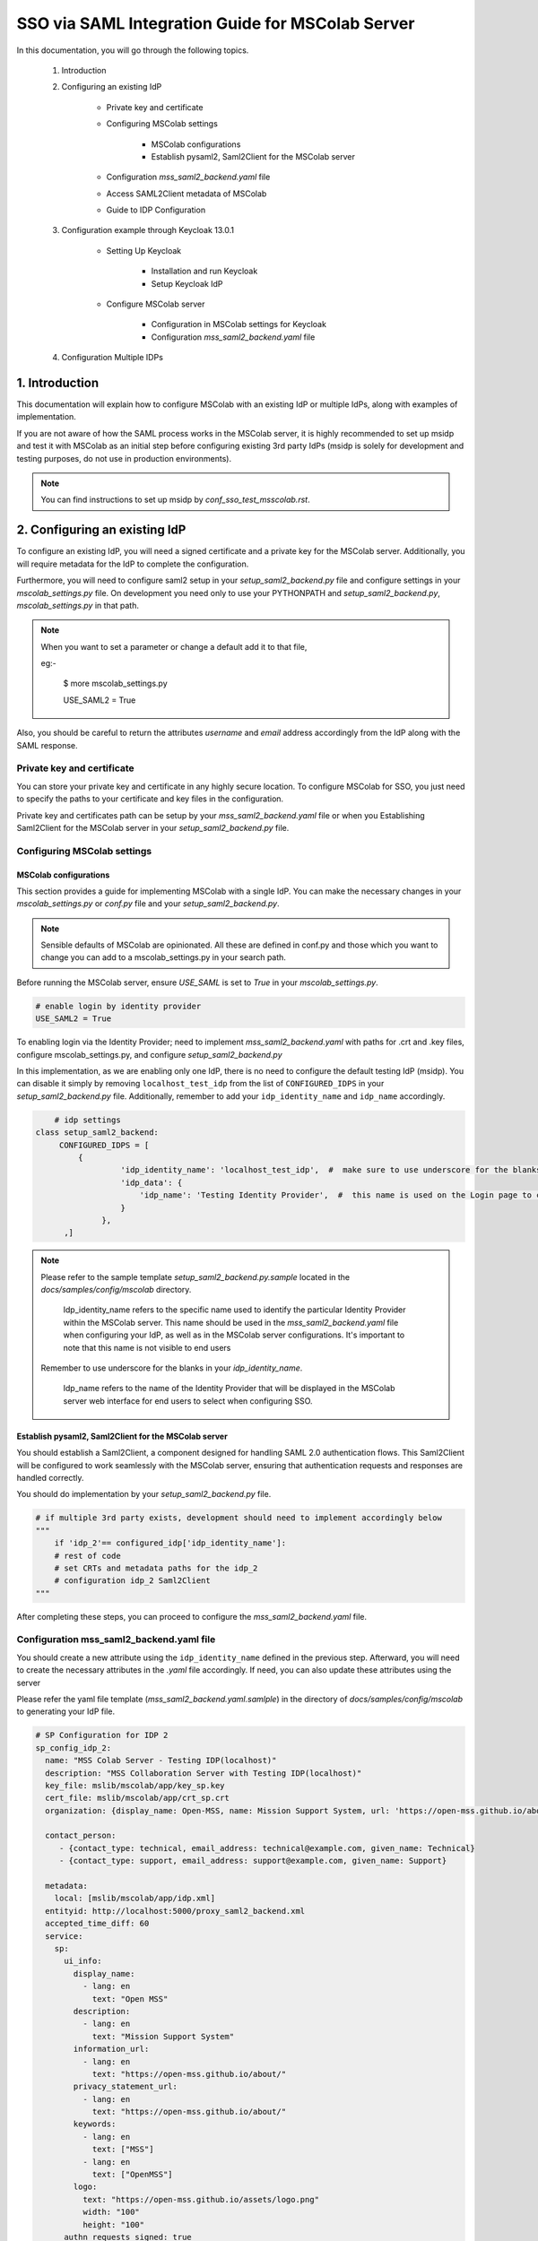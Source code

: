 SSO via SAML Integration Guide for MSColab Server
=================================================

In this documentation, you will go through the following topics.

    1. Introduction
    
    2. Configuring an existing IdP
    
        * Private key and certificate
        
        * Configuring MSColab settings
        
            * MSColab configurations
            * Establish pysaml2, Saml2Client for the MSColab server
            
        * Configuration `mss_saml2_backend.yaml` file
        
        * Access SAML2Client metadata of MSColab
        
        * Guide to IDP Configuration

    3. Configuration example through Keycloak 13.0.1
    
        * Setting Up Keycloak
        
            * Installation and run Keycloak
            * Setup Keycloak IdP
            
        * Configure MSColab server
        
            * Configuration in MSColab settings for Keycloak
            * Configuration `mss_saml2_backend.yaml` file

    4. Configuration Multiple IDPs

1. Introduction
***************
This documentation will explain how to configure MSColab with an existing IdP or multiple IdPs, along with examples of implementation.

If you are not aware of how the SAML process works in the MSColab server, it is highly recommended to set up msidp and test it with MSColab as an initial step before configuring existing 3rd party IdPs (msidp is solely for development and testing purposes, do not use in production environments).

.. note::
    You can find instructions to set up msidp by `conf_sso_test_msscolab.rst`.


2. Configuring an existing IdP
******************************

To configure an existing IdP, you will need a signed certificate and a private key for the MSColab server. Additionally, you will require metadata for the IdP to complete the configuration.

Furthermore, you will need to configure saml2 setup in your `setup_saml2_backend.py` file and configure settings in your `mscolab_settings.py` file. On development you need only to use your PYTHONPATH and `setup_saml2_backend.py`, `mscolab_settings.py` in that path.

.. note::
    When you want to set a parameter or change a default add it to that file,
    
    eg:-

        $ more mscolab_settings.py
        
        USE_SAML2 = True

Also, you should be careful to return the attributes `username` and `email` address accordingly from the IdP along with the SAML response.

Private key and certificate
---------------------------

You can store your private key and certificate in any highly secure location. To configure MSColab for SSO, you just need to specify the paths to your certificate and key files in the configuration.

Private key and certificates path can be setup by your `mss_saml2_backend.yaml` file or when you Establishing Saml2Client for the MSColab server in your `setup_saml2_backend.py` file.


Configuring MSColab settings
----------------------------

MSColab configurations
######################

This section provides a guide for implementing MSColab with a single IdP. You can make the necessary changes in your `mscolab_settings.py` or `conf.py` file and your `setup_saml2_backend.py`.

.. note:: 
	Sensible defaults of MSColab are opinionated. All these are defined in conf.py and those which you want to change you can add to a mscolab_settings.py in your search path.

Before running the MSColab server, ensure `USE_SAML` is set to `True` in your `mscolab_settings.py`.

.. code:: text

	# enable login by identity provider
    	USE_SAML2 = True

To enabling login via the Identity Provider; need to implement `mss_saml2_backend.yaml` with paths for .crt and .key files, configure mscolab_settings.py, and configure `setup_saml2_backend.py`

In this implementation, as we are enabling only one IdP, there is no need to configure the default testing IdP (msidp). You can disable it simply by removing ``localhost_test_idp`` from the list of ``CONFIGURED_IDPS`` in your `setup_saml2_backend.py` file. Additionally, remember to add your ``idp_identity_name`` and ``idp_name`` accordingly.


.. code:: text

	# idp settings
    class setup_saml2_backend:
         CONFIGURED_IDPS = [
             {
                      'idp_identity_name': 'localhost_test_idp',  #  make sure to use underscore for the blanks
                      'idp_data': {
                          'idp_name': 'Testing Identity Provider',  #  this name is used on the Login page to connect to the Provider
                      }
                  },
          ,]


.. note::
    Please refer to the sample template `setup_saml2_backend.py.sample` located in the `docs/samples/config/mscolab` directory.

	Idp_identity_name refers to the specific name used to identify the particular Identity Provider within the MSColab server. This name should be used in the `mss_saml2_backend.yaml` file when configuring your IdP, as well as in the MSColab server configurations. It's important to note that this name is not visible to end users
    
    Remember to use underscore for the blanks in your `idp_identity_name`.

	Idp_name refers to the name of the Identity Provider that will be displayed in the MSColab server web interface for end users to select when configuring SSO.


Establish pysaml2, Saml2Client for the MSColab server
#####################################################

You should establish a Saml2Client, a component designed for handling SAML 2.0 authentication flows. This Saml2Client will be configured to work seamlessly with the MSColab server, ensuring that authentication requests and responses are handled correctly.

You should do implementation by your `setup_saml2_backend.py` file.

.. code:: text

    # if multiple 3rd party exists, development should need to implement accordingly below
    """
    	if 'idp_2'== configured_idp['idp_identity_name']:
    	# rest of code
    	# set CRTs and metadata paths for the idp_2
    	# configuration idp_2 Saml2Client
    """

After completing these steps, you can proceed to configure the `mss_saml2_backend.yaml` file.

Configuration mss_saml2_backend.yaml file
-----------------------------------------

You should create a new attribute using the ``idp_identity_name`` defined in the previous step. Afterward, you will need to create the necessary attributes in the `.yaml` file accordingly. If need, you can also update these attributes using the server

Please refer the yaml file template (`mss_saml2_backend.yaml.samlple`) in the directory of `docs/samples/config/mscolab` to generating your IdP file.

.. code:: text

   # SP Configuration for IDP 2
   sp_config_idp_2:
     name: "MSS Colab Server - Testing IDP(localhost)"
     description: "MSS Collaboration Server with Testing IDP(localhost)"
     key_file: mslib/mscolab/app/key_sp.key
     cert_file: mslib/mscolab/app/crt_sp.crt
     organization: {display_name: Open-MSS, name: Mission Support System, url: 'https://open-mss.github.io/about/'}
     
     contact_person:
     	- {contact_type: technical, email_address: technical@example.com, given_name: Technical}
     	- {contact_type: support, email_address: support@example.com, given_name: Support}
        
     metadata:
       local: [mslib/mscolab/app/idp.xml]
     entityid: http://localhost:5000/proxy_saml2_backend.xml
     accepted_time_diff: 60
     service:
       sp:
         ui_info:
           display_name:
             - lang: en
               text: "Open MSS"
           description:
             - lang: en
               text: "Mission Support System"
           information_url:
             - lang: en
               text: "https://open-mss.github.io/about/"
           privacy_statement_url:
             - lang: en
               text: "https://open-mss.github.io/about/"
           keywords:
             - lang: en
               text: ["MSS"]
             - lang: en
               text: ["OpenMSS"]
           logo:
             text: "https://open-mss.github.io/assets/logo.png"
             width: "100"
             height: "100"
         authn_requests_signed: true
         want_response_signed: true
         want_assertion_signed: true
         allow_unknown_attributes: true
         allow_unsolicited: true
         endpoints:
           assertion_consumer_service:
             - [http://localhost:8083/idp2/acs/post, 'urn:oasis:names:tc:SAML:2.0:bindings:HTTP-POST']
             - [http://localhost:8083/idp2/acs/redirect, 'urn:oasis:names:tc:SAML:2.0:bindings:HTTP-Redirect']
           discovery_response:
           - [<base_url>/<name>/disco, 'urn:oasis:names:tc:SAML:profiles:SSO:idp-discovery-protocol']
         name_id_format: 'urn:oasis:names:tc:SAML:2.0:nameid-format:transient'
         name_id_format_allow_create: true

.. note::
    Make sure to update 
    entityid : 'idp_identity_name' 
    Assertion_consumer_service : with the urls of assertion consumer services functionalities URL that going to implement next step, may be better to explain here

    Key_file : if need can be update through the server
    Cert_file : if need can be update through the server 
    Metadata.local : if need can be update through the server


Access SAML2Client metadata of MSColab
--------------------------------------

While the core purpose of IdPs is to authenticate users and provide information to relying parties, the responses can vary based on configuration, protocol, user attributes, consent, and customization. Therefore, responses from different IdPs can indeed be different, and developers and administrators should be aware of these variations when integrating with different identity providers. However, in the MSColab server, we implemented an easy way to access metadata from an endpoint. You can access it easily by using the specified url, which is configured based on the settings of your SAML2 client in your `setupsaml2backend.py` and `saml2backend.yaml` file. This streamlined approach simplifies the process and eliminates the need for manual development of endpoints and functionalities specific to each IdP.

.. note::
    URL to access metadata endpoint for particular IdP:
    ``/metadata/<idp_identity_name>``

Guide to IDP Configuration
--------------------------

In the SSO process through the MSColab server, the username is obtained as ``givenName``, and the email address is obtained as ``email``. Therefore, when configuring the IdP, it is necessary to configure it accordingly to ensure the correct return of the givenName attribute and the email address along with the SAML response.


3. Configuration example through Keycloak 13.0.1
************************************************

Setting Up Keycloak
-------------------

Installation and run Keycloak
#############################

Via local installation
    1. Download the file (requires java, wget installed):

    .. code:: text

        cd $HOME && \ wget -c keycloak_13_0_1.tar.gz https://github.com/keycloak/keycloak/releases/download/13.0.1/keycloak-13.0.1.tar.gz -O - | tar -xz

|

    2. Navigate to the KeyCloak binaries folder:

    .. code:: text

        cd keycloak-13.0.1/bin

|

    3. And start it up:

    .. code:: text

        ./standalone.sh

|

Via Docker (requires Docker installed)

    .. note::

        You can define KEYCLOAK_USER and KEYCLOAK_PASSWORD as you wish. Recommends using tools like pwgen to generate strong and random passwords.
    
    * Open your terminal and run

    .. code:: text

        docker run -p 8080:8080 -e KEYCLOAK_USER=admin -e KEYCLOAK_PASSWORD=pwgen_password quay.io/keycloak/keycloak:13.0.1

|

    .. image:: images/sso_via_saml_conf/ss_docker_run_cmd.png
        :width: 400



Setup Keycloak IdP
##################

Access Keycloak
    Once you successfully install and start keycloak, you can Access keycloak interface through a particular port using your web browser.
        eg:-  http://localhost:8080

        .. image:: images/sso_via_saml_conf/ss_interface_keycloak.png
            :width: 800

Login as an admin
    You can go to the admin console and  login as an admin by providing the above provided credentials.
    
        .. image:: images/sso_via_saml_conf/ss_admin_login.png
            :width: 400

Create realm
    Once successfully logged in you should create a realm to configure IdP. You can create a realm by clicking `Add realm` button.

        .. image:: images/sso_via_saml_conf/ss_add_realam_btn.png
            :width: 300

    You need to provide a name for your realm and create.

        .. image:: images/sso_via_saml_conf/ss_add_realam_name.png
            :width: 800

Create a client specifically for SAML

    Once you successfully created a realm, lets create a client specifically for SAML.

    First you should navigate into the client section using your left navigation.

        .. image:: images/sso_via_saml_conf/ss_left_nav_client.png
            :width: 200
    
    In the client section you can see `create` button in the top right corner.

    Create a new client by clicking `create` button in the top right corner.

        .. image:: images/sso_via_saml_conf/ss_create_client_btn.png
            :width: 800

        .. note::
            When creating client ID, it should be same as the issuer ID of the MSColab server.
            In here, the MSColab server used different issuer IDs for the particular idp_iedentity_name, and issued it by url bellow
	            
                http://127.0.0.1:8083/metadata/idp_identityname/


    Also make sure to select Client Protocol as saml.
        .. image:: images/sso_via_saml_conf/ss_set_client_protocol.png
                :width: 800

    After creating a SAML client, make sure you set Valid Redirect URIs to match our Service Provider.

        Eg:-
            http://127.0.0.1:8083/*
            
            http://localhost:8083/*

    
    Generate keys and certificates

        To generate keys and certificates first navigate into saml keys tab and click `Generate new keys` button.
            .. image:: images/sso_via_saml_conf/ss_gen_keys_crts.png
                :width: 800
        
        You can copy generated keys and certificates by clicking top of the key and certificate. After clicked you should need to create .crt and .key file accordingly.

        .. note::
            In here when you creating .key and .crt make sure to begin creating file structure accordingly.

                Eg:-	
                    .key file

                    ----BEGIN RSA PRIVATE KEY-----

                    Key key key key key key key
                    
                    -----END RSA PRIVATE KEY-----

                |

                    .crt file

                    -----BEGIN CERTIFICATE-----

                    Crt crt crt crt

                    -----END CERTIFICATE-----


    Configure keycloak IdP for endusers

        You can enable user registration through enabling, Realm Settings>login>User-registration

        First go to Realm settings through left navigation,

            .. image:: images/sso_via_saml_conf/ss_left_nav_realm_settings.png
                :width: 200

        Then goto `Login` tab and enable User registration.

            .. image:: images/sso_via_saml_conf/ss_enable_usr_reg.png
                :width: 800

    Add email and givenName into mappers

        .. note::
            In the MSColab server, we take the attribute name for email as `email` and for the username as `givenName`. Therefore, we need to implement mappers accordingly for the Keycloak end.

        In this example, We need to add the Keycloak built-in email mapper and givenName mapper to obtain it in our MSColab server through the SAML response with correct attribute names.

        eg:-

            clients>yourcreatedCliet>Mappers>Add Builtin Protocol Mapper enable email
        
        First navigate into client section through left navigation.

            .. image:: images/sso_via_saml_conf/ss_left_nav_client.png
                    :width: 200

        Select client we created already

            .. image:: images/sso_via_saml_conf/ss_client_select.png
                    :width: 800

        Go to the Mapper section tab, and Click `Add Builtin` button to add Mappers.

            .. image:: images/sso_via_saml_conf/ss_add_mappers_btn.png
                    :width: 800

        Since we need email address and givenName, enable those and click `add selected` button.

            .. image:: images/sso_via_saml_conf/ss_enable_mappers.png
                    :width: 800

        Then you can see Added mappers in your interface 

            .. image:: images/sso_via_saml_conf/ss_view_mappers.png
                    :width: 800


        Set SAML Attribute Names as `email` and `givenName`.

            .. image:: images/sso_via_saml_conf/ss_set_attribute_name1.png
                    :width: 800

            .. image:: images/sso_via_saml_conf/ss_set_attribute_name2.png
                    :width: 800

    Export IdP metadata

        When all sorted you need to export metadata file from the keycloak,

        http://localhost:8080/auth/realms/saml-example-realm/protocol/saml/descripto

        Since we're going to import the file with the name as "key_cloak_v_13_idp.xml" in this example, We should store it with the same name.


Configure MSColab server
########################

Configuration in MSColab settings for Keycloak
    This involves Updating your `conf.py` file or `mcolab_settigns.py`, and update your `conf.py` file or `setup_saml2_backend.py`.

    1. Set USE_SAML = True in your mcolab_settigns.py

        .. code:: text

            # enable login by identity provider
            USE_SAML2 = True

    2. Insert Keycloak into list of CONFIGURE_IDP in your setup_saml2_backend.py

        .. code:: text

            # idp settings
            class setup_saml2_backend:
                CONFIGURED_IDPS = [
                    {
                            'idp_identity_name': 'key_cloak_v_13',  #  make sure to use underscore for the blanks
                            'idp_data': {
                                'idp_name': 'Keycloak V 13',  #  this name is used on the Login page to connect to the Provider
                            }
                        },
                ,]

        .. note::
            Make sure to insert idp_identity_name as above ('key_cloak_v_13'), which used in this example.

Configuration mss_saml2_backend.yaml file

    Create your mss_saml2_backend.yaml file in your ``MSCOLAB_SSO_DIR``.

        .. code:: text

            name: Saml2
            config:
            entityid_endpoint: true
            mirror_force_authn: no
            memorize_idp: no
            use_memorized_idp_when_force_authn: no
            send_requester_id: no
            enable_metadata_reload: no


            # SP Configuration for localhost_test_idp
            key_cloak_v_13:
            name: "Keycloak Testing IDP"
            description: "Keycloak 13.0.1"
            key_file: path/to/key_sp.key # Will be set from the mscolab server
            cert_file: path/to/crt_sp.crt # Will be set from the mscolab server
            organization: {display_name: Open-MSS, name: Mission Support System, url: 'https://open-mss.github.io/about/'}
            contact_person:
            - {contact_type: technical, email_address: technical@example.com, given_name: Technical}
            - {contact_type: support, email_address: support@example.com, given_name: Support}


            metadata:
                local: [path/to/idp.xml] # Will be set from the mscolab server


            entityid: http://127.0.0.1:8083/metadata_keycloak/
            accepted_time_diff: 60
            service:
                sp:
                ui_info:
                    display_name:
                    - lang: en
                        text: "Open MSS"
                    description:
                    - lang: en
                        text: "Mission Support System"
                    information_url:
                    - lang: en
                        text: "https://open-mss.github.io/about/"
                    privacy_statement_url:
                    - lang: en
                        text: "https://open-mss.github.io/about/"
                    keywords:
                    - lang: en
                        text: ["MSS"]
                    - lang: en
                        text: ["OpenMSS"]
                    logo:
                    text: "https://open-mss.github.io/assets/logo.png"
                    width: "100"
                    height: "100"
                authn_requests_signed: true
                want_response_signed: true
                want_assertion_signed: true
                allow_unknown_attributes: true
                allow_unsolicited: true
                endpoints:
                    assertion_consumer_service:
                    - [http://localhost:8083/keycloak_idp/acs/post, 'urn:oasis:names:tc:SAML:2.0:bindings:HTTP-POST']
                    discovery_response:
                    - [<base_url>/<name>/disco, 'urn:oasis:names:tc:SAML:profiles:SSO:idp-discovery-protocol']
                name_id_format: 'urn:oasis:names:tc:SAML:2.0:nameid-format:transient'
                name_id_format_allow_create: true


        .. note::
            make sure to set same issuer ID in your saml_2.yaml file correctly
                eg:- entityid: http://127.0.0.1:8083/metadata/

        .. note::
            may be can be occured invalid redirect url problem, since we defined localhost in keycloak admin, and using 127.0..... be careful to set it correctly.

            eg:- 
                assertion_consumer_service:
                        - [http://localhost:8083/localhost_test_idp/acs/post, 'urn:oasis:names:tc:SAML:2.0:bindings:HTTP-POST']
                        - [http://localhost:8083/localhost_test_idp/acs/redirect,]


4. Configuration Multiple IDPs
******************************

As we have already implemented one IdP, we can extend the list of IdPs and implement functions specific to each IdP as needed.
